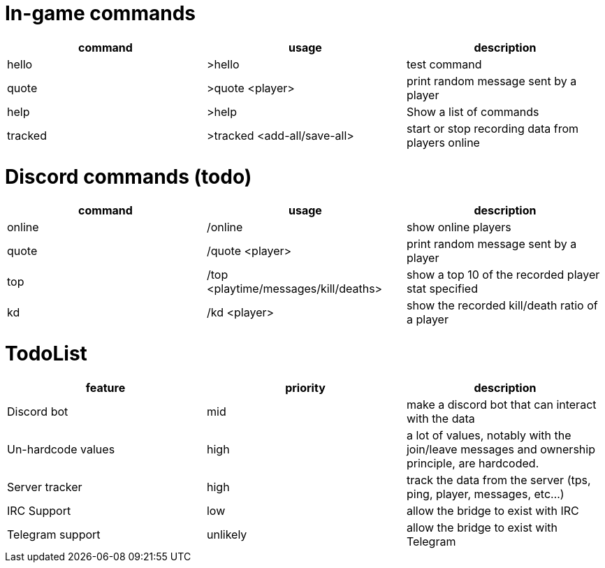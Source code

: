 = In-game commands

|===
|command | usage |description

|hello
| >hello
| test command

|quote
| >quote <player>
|print random message sent by a player

|help
| >help
|Show a list of commands

|tracked
|>tracked <add-all/save-all>
|start or stop recording data from players online

|===


= Discord commands (todo)


|===
|command | usage |description

|online
| /online
| show online players

|quote
| /quote <player>
|print random message sent by a player

|top
|/top <playtime/messages/kill/deaths>
|show a top 10 of the recorded player stat specified

|kd
|/kd <player>
|show the recorded kill/death ratio of a player

|===

= TodoList


|===
|feature | priority |description

| Discord bot
| mid
| make a discord bot that can interact with the data

| Un-hardcode values
| high
| a lot of values, notably with the join/leave messages and ownership principle, are hardcoded.

| Server tracker
| high
| track the data from the server (tps, ping, player, messages, etc...)

| IRC Support
| low
| allow the bridge to exist with IRC

| Telegram support
| unlikely
| allow the bridge to exist with Telegram

|===